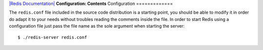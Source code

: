 `|Redis Documentation| <index.html>`_
**Configuration: Contents**
Configuration
=============

The ``redis.conf`` file included in the source code distribution is
a starting point, you should be able to modify it in order do adapt
it to your needs without troubles reading the comments inside the
file.
In order to start Redis using a configuration file just pass the
file name as the sole argument when starting the server:
::

    $ ./redis-server redis.conf

.. |Redis Documentation| image:: redis.png